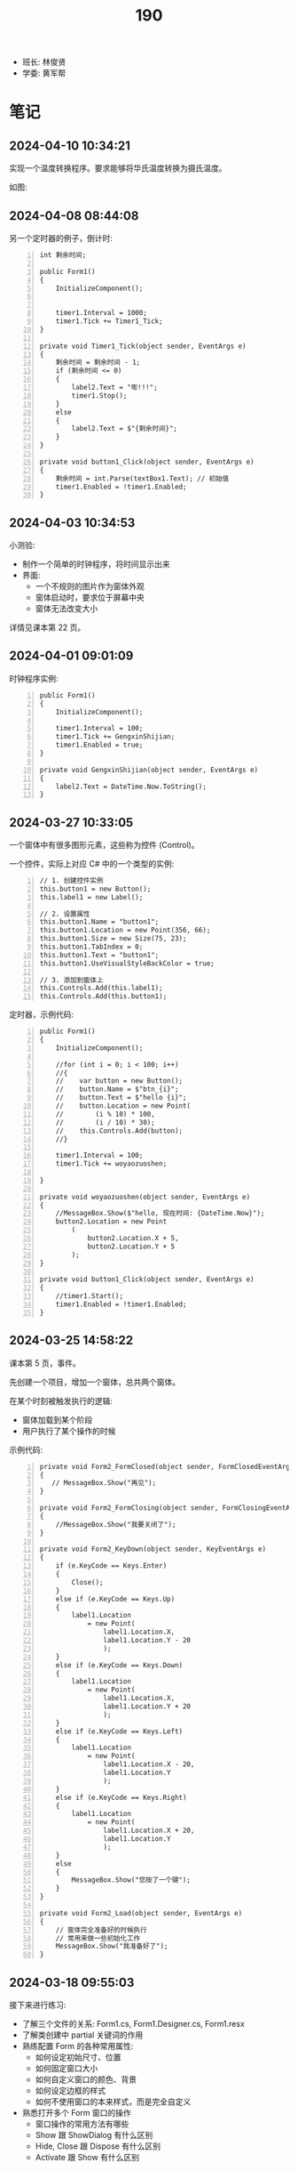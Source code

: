 #+TITLE: 190


- 班长: 林俊贤
- 学委: 黄军帮


* 笔记
** 2024-04-10 10:34:21
:PROPERTIES:
:ID:       20240410T105938.783101
:END:

实现一个温度转换程序。要求能够将华氏温度转换为摄氏温度。

如图:

[[file:img/oimg_20240410_103855.png]]


** 2024-04-08 08:44:08

另一个定时器的例子，倒计时:
#+begin_src csx -n
  int 剩余时间;

  public Form1()
  {
      InitializeComponent();


      timer1.Interval = 1000;
      timer1.Tick += Timer1_Tick;
  }

  private void Timer1_Tick(object sender, EventArgs e)
  {
      剩余时间 = 剩余时间 - 1;
      if (剩余时间 <= 0)
      {
          label2.Text = "嘭!!!";
          timer1.Stop();
      }
      else
      {
          label2.Text = $"{剩余时间}";
      }
  }

  private void button1_Click(object sender, EventArgs e)
  {
      剩余时间 = int.Parse(textBox1.Text); // 初始值
      timer1.Enabled = !timer1.Enabled;
  }
#+end_src

** 2024-04-03 10:34:53
:PROPERTIES:
:ID:       20240403T105336.671977
:END:

小测验:
- 制作一个简单的时钟程序，将时间显示出来
- 界面:
  + 一个不规则的图片作为窗体外观
  + 窗体启动时，要求位于屏幕中央
  + 窗体无法改变大小

详情见课本第 22 页。

** 2024-04-01 09:01:09

时钟程序实例:
#+begin_src csx -n
  public Form1()
  {
      InitializeComponent();

      timer1.Interval = 100;
      timer1.Tick += GengxinShijian;
      timer1.Enabled = true;
  }

  private void GengxinShijian(object sender, EventArgs e)
  {
      label2.Text = DateTime.Now.ToString();
  }
#+end_src

** 2024-03-27 10:33:05

一个窗体中有很多图形元素，这些称为控件 (Control)。

一个控件，实际上对应 C# 中的一个类型的实例:
#+begin_src csx -n
  // 1. 创建控件实例
  this.button1 = new Button();
  this.label1 = new Label();

  // 2. 设置属性
  this.button1.Name = "button1";
  this.button1.Location = new Point(356, 66);
  this.button1.Size = new Size(75, 23);
  this.button1.TabIndex = 0;
  this.button1.Text = "button1";
  this.button1.UseVisualStyleBackColor = true;

  // 3. 添加到窗体上
  this.Controls.Add(this.label1);
  this.Controls.Add(this.button1);
#+end_src

定时器，示例代码:
#+begin_src csx -n
  public Form1()
  {
      InitializeComponent();

      //for (int i = 0; i < 100; i++)
      //{
      //    var button = new Button();
      //    button.Name = $"btn_{i}";
      //    button.Text = $"hello {i}";
      //    button.Location = new Point(
      //        (i % 10) * 100,
      //        (i / 10) * 30);
      //    this.Controls.Add(button);
      //}

      timer1.Interval = 100;
      timer1.Tick += woyaozuoshen;

  }

  private void woyaozuoshen(object sender, EventArgs e)
  {
      //MessageBox.Show($"hello, 现在时间: {DateTime.Now}");
      button2.Location = new Point
          (
              button2.Location.X + 5,
              button2.Location.Y + 5
          );
  }

  private void button1_Click(object sender, EventArgs e)
  {
      //timer1.Start();
      timer1.Enabled = !timer1.Enabled;
  }
#+end_src

** 2024-03-25 14:58:22

课本第 5 页，事件。

先创建一个项目，增加一个窗体，总共两个窗体。

在某个时刻被触发执行的逻辑:
- 窗体加载到某个阶段
- 用户执行了某个操作的时候

示例代码:
#+begin_src csx -n
  private void Form2_FormClosed(object sender, FormClosedEventArgs e)
  {
     // MessageBox.Show("再见");
  }

  private void Form2_FormClosing(object sender, FormClosingEventArgs e)
  {
      //MessageBox.Show("我要关闭了");
  }

  private void Form2_KeyDown(object sender, KeyEventArgs e)
  {
      if (e.KeyCode == Keys.Enter)
      {
          Close();
      }
      else if (e.KeyCode == Keys.Up)
      {
          label1.Location
              = new Point(
                  label1.Location.X,
                  label1.Location.Y - 20
                  );
      }
      else if (e.KeyCode == Keys.Down)
      {
          label1.Location
              = new Point(
                  label1.Location.X,
                  label1.Location.Y + 20
                  );
      }
      else if (e.KeyCode == Keys.Left)
      {
          label1.Location
              = new Point(
                  label1.Location.X - 20,
                  label1.Location.Y
                  );
      }
      else if (e.KeyCode == Keys.Right)
      {
          label1.Location
              = new Point(
                  label1.Location.X + 20,
                  label1.Location.Y
                  );
      }
      else
      {
          MessageBox.Show("您按了一个键");
      }
  }

  private void Form2_Load(object sender, EventArgs e)
  {
      // 窗体完全准备好的时候执行
      // 常用来做一些初始化工作
      MessageBox.Show("我准备好了");
  }
#+end_src

** 2024-03-18 09:55:03

接下来进行练习:
- 了解三个文件的关系: Form1.cs, Form1.Designer.cs, Form1.resx
- 了解类创建中 partial 关键词的作用
- 熟练配置 Form 的各种常用属性:
  + 如何设定初始尺寸、位置
  + 如何固定窗口大小
  + 如何自定义窗口的颜色、背景
  + 如何设定边框的样式
  + 如何不使用窗口的本来样式，而是完全自定义
- 熟悉打开多个 Form 窗口的操作
  + 窗口操作的常用方法有哪些
  + Show 跟 ShowDialog 有什么区别
  + Hide, Close 跟 Dispose 有什么区别
  + Activate 跟 Show 有什么区别

** 2024-03-13 11:01:46

为 BMI 计算器增加身体状况的判断和显示。

{{{details(修改按钮的事件逻辑，大致改为如下)}}}
#+begin_src csx -n
  private void jsbtn_Click(object sender, EventArgs e)
  {
      double sg = double.Parse(sgbox.Text);
      double tz = double.Parse(tzbox.Text);

      double bmi = tz / (sg * sg);

      string stzk = null;
      if (bmi < 18.5)
      {
          stzk = "偏瘦";
      }
      else if (bmi < 24)
      {
          stzk = "正常";
      }
      else if (bmi < 28)
      {
          stzk = "过重";
      }
      else
      {
          stzk = "肥胖";
      }

      string jieguo = $"您的 BMI 为: {bmi}\n您的身体状况为: {stzk}";

      //MessageBox.Show(jieguo);

      jglabel.Text = jieguo;
  }
#+end_src
{{{details(/)}}}

** 2024-03-11 14:52:05

请大家保持安静，谢谢合作。

求取 BMI 的值。完善，添加身体状况。有什么问题吗？

有问题，现在提。

没人提，是不是就是没问题。没问题的话，没做完是什么原因？

刚才举手的就1个人？没时间，没心情做。如果没时间，我给时间。

好，我现在，再一次演示一下，怎么创建 Winform 应用。我把步骤再搞一遍。

保持安静，谢谢。

创建项目。

实现界面。

响应用户的动作。

[[file:img/oimg_20240311_150853.png]]

{{{details(参考代码)}}}

#+begin_src csharp -n
  double sg = double.Parse(sgbox.Text);
  double tz = double.Parse(tzbox.Text);
  double bmi = tz / (sg * sg);
  string jieguo = $"您的 BMI 为: {bmi}";

  MessageBox.Show(jieguo);

  jglabel.Text = jieguo;
#+end_src

{{{details(/)}}}

** 2024-03-11 08:30:00

Winform 项目，VS 界面:
- 界面设计器 (中间)
- 工具箱 （左边）
- 属性管理器 (右下)
- 解决方案管理器 (右上)

如果上述布局不是如上所说，或者是某些图标不见了:
1. 从菜单中的【视图】中找回
2. 从菜单中的【窗口-重置窗口布局】恢复成原样

对 *控件* 进行操控的方式:
1. 通过界面设计器，进行拖拖拽拽 (最简单，最直接) ✓
2. 通过属性管理器，进行调整 (细节) ✓
3. 在对应的代码文件中，直接编码实现 (优先级更高)

所谓的控件:
- 是对页面的某个元素的一种描述 (按钮、文字、窗口、进度条)
- 实际上对应的是 C# 中的一个类型 (class Button/Label/Form)
- 常见的一些控件:
  + Button 按钮
  + Label 文字
  + PictureBox 图片
  + TextBox 输入框
- 控件都有一个叫 name 的属性，它是唯一的，在代码中可以用它来引用这个控件的实例。
  建议为每个控件取一个合适的名字。
- 通过 =MessageBox.Show= 的方式，创建弹窗显示信息 (mbox TAB)

下一节:
- 复习本节所讲，多多练习
- 在界面上将身体状况的信息合理展示出来
- 注意纪律。有问题主动提问

** 2024-01-15 (寒假作业)

做一个求取 BMI 的控制台应用:
1. 首先，提示用户输入身高和体重 (=Console.ReadLine=)
2. 其次，根据用户输入的身高和体重，计算 BMI，并判定身体状态 (=if..else=)
3. 最后，输出给用户 (=Console.WriteLine=)
4. 进入第一步，循环 (=for/while=)

参考网站: https://cn.onlinebmicalculator.com/

其他:
- 如果有兴趣的同学，可以自行学习一下 Winform 应用的创建，尝试使用窗口的方式将这个功能实现一下



** 2024-01-15 (期末成绩)

# #+begin_src elisp :var tb=rs
#   (cl-loop for i in tb
#            for f1 = (let ((f (nth 2 i))) (if (numberp f) (- 101 f) (if (> (length f) 0) 70 70)))
#            for f2 = (let ((f (nth 3 i))) (if (numberp f) (- 101 f) (if (> (length f) 0) 70 60)))
#            for f3 = (let ((f (nth 4 i))) (if (numberp f) (- 101 f) (if (> (length f) 0) 70 60)))
#            collect (list 0 (nth 1 i) f1 f2 f3 (round (/ (+ f1 f2 f3) 3.0))))
# #+end_src

| No | Name  | Test1 | Test2 | Test3 | Final |
|----+-------+-------+-------+-------+-------|
|  1 | 甘成杰 |    99 |   100 |   100 |   100 |
|  2 | 刘鹏   |   100 |    94 |    97 |    97 |
|  3 | 吴淑豪 |    95 |    98 |    94 |    96 |
|  4 | 官名福 |    86 |    89 |    99 |    91 |
|  5 | 林俊贤 |    91 |    79 |    95 |    88 |
|  6 | 刘天宇 |    69 |    99 |    96 |    88 |
|  7 | 江金涛 |    72 |    96 |    93 |    87 |
|  8 | 肖毅良 |    77 |    72 |    98 |    82 |
|  9 | 邓义柏 |    93 |    91 |    60 |    81 |
| 10 | 刘金麓 |    94 |    87 |    60 |    80 |
| 11 | 黄锡东 |    90 |    88 |    60 |    79 |
| 12 | 李毅   |    89 |    82 |    60 |    77 |
| 13 | 陈宇川 |    85 |    85 |    60 |    77 |
| 14 | 江坤涛 |    97 |    70 |    60 |    76 |
| 15 | 杨富   |    98 |    70 |    60 |    76 |
| 16 | 梁炽勇 |    92 |    77 |    60 |    76 |
| 17 | 李进斌 |    88 |    80 |    60 |    76 |
| 18 | 程春平 |    96 |    70 |    60 |    75 |
| 19 | 杨耀嘉 |    87 |    78 |    60 |    75 |
| 20 | 王艺楠 |    81 |    83 |    60 |    75 |
| 21 | 盘泽强 |    80 |    86 |    60 |    75 |
| 22 | 王俊杰 |    74 |    92 |    60 |    75 |
| 23 | 陈翕   |    71 |    95 |    60 |    75 |
| 24 | 吴嘉城 |    68 |    97 |    60 |    75 |
| 25 | 曾翔   |    73 |    90 |    60 |    74 |
| 26 | 黄军帮 |    70 |    93 |    60 |    74 |
| 27 | 杜喆   |    84 |    75 |    60 |    73 |
| 28 | 李德致 |    79 |    81 |    60 |    73 |
| 29 | 罗秀洋 |    82 |    70 |    60 |    71 |
| 30 | 黄颜徽 |    83 |    70 |    60 |    71 |
| 31 | 曾宏燊 |    70 |    84 |    60 |    71 |
| 32 | 张明达 |    76 |    74 |    60 |    70 |
| 33 | 王上标 |    78 |    70 |    60 |    69 |
| 34 | 周远龙 |    75 |    73 |    60 |    69 |
| 35 | 符文财 |    70 |    76 |    60 |    69 |
| 36 | 韦代帅 |    70 |    70 |    60 |    67 |
| 37 | 谢鹤鸣 |    70 |    70 |    60 |    67 |
| 38 | 邓炜祺 |    70 |    70 |    60 |    67 |
| 39 | 郭小龙 |    70 |    70 |    60 |    67 |
| 40 | 刘仁杰 |    70 |    70 |    60 |    67 |
| 41 | 左亮   |    70 |    70 |    60 |    67 |
| 42 | 车斌涛 |    70 |    70 |    60 |    67 |
| 43 | 周枫   |    70 |    70 |    60 |    67 |
| 44 | 何锦晖 |    70 |    71 |    60 |    67 |
| 45 | 夏志豪 |    67 |    70 |    60 |    66 |
| 46 | 林显诚 |    66 |    70 |    60 |    65 |
| 47 | 肖峰   |    70 |    60 |    60 |    63 |
| 48 | 魏坤   |    70 |    60 |    60 |    63 |
| 49 | 黄萧   |    70 |    60 |    60 |    63 |

** 2023-12-28 (任务)
:PROPERTIES:
:ID:       20240311T094931.791352
:END:

使用控制台实现点名的功能。

[列出所有名字 - 喊名字 - 回车 - 下一个名字 - 循环 - 点名结束]

** 2023-10-30 (任务)
:PROPERTIES:
:ID:       20240311T094909.989622
:END:

创建类 Device，描述设备的基本信息并添加基本控制

** 2023-09-07 (任务)
:PROPERTIES:
:ID:       20240311T094631.484054
:END:

01-张三.txt, 创建源文件、编写代码、编译、运行

* 任务结果

#+NAME: rs
| G | 姓名   | [[id:20240403T105336.671977][2024-04-03]] | [[id:20240410T105938.783101][2024-04-10]] |
|---+-------+------------+------------|
| 2 | 林俊贤 |          4 |          1 |
| 6 | 吴淑豪 |          1 |          2 |
| 6 | 吴嘉城 |          2 |          3 |
| 3 | 官名福 |          5 |          4 |
| 1 | 杨富   |            |          5 |
| 6 | 陈翕   |            |          6 |
| 6 | 江金涛 |          3 |          7 |
| 4 | 邓义柏 |            |          8 |
| 4 | 杨耀嘉 |         11 |          9 |
| 5 | 刘金麓 |            |         10 |
| 5 | 曾宏燊 |            |         11 |
| 3 | 梁炽勇 |         10 |         12 |
| 2 | 甘成杰 |          7 |         13 |
| 2 | 黄颜徽 |            |         14 |
| 1 | 江坤涛 |            |         15 |
| 6 | 王俊杰 |            |         16 |
| 6 | 曾翔   |          6 |         17 |
| 5 | 李德致 |            |         18 |
| 6 | 黄军帮 |            |         19 |
| 4 | 符文财 |            |         20 |
| 5 | 黄锡东 |            |         21 |
| 5 | 周枫   |            |         22 |
| 6 | 肖毅良 |            |         23 |
| 3 | 张明达 |            |         24 |
| 3 | 陈宇川 |            |         25 |
| 4 | 盘泽强 |            |         26 |
| 5 | 周远龙 |            |         27 |
| 4 | 何锦晖 |            |         28 |
| 5 | 王上标 |            |         29 |
| 2 | 刘鹏   |          9 |         30 |
| 5 | 李毅   |            |         31 |
| 3 | 邓炜祺 |            |         32 |
| 2 | 刘天宇 |          8 |            |
| 5 | 王艺楠 |            |            |
| 4 | 李进斌 |            |            |
| 2 | 杜喆   |            |            |
| 1 | 程春平 |            |            |
| 1 | 夏志豪 |            |            |
| 1 | 韦代帅 |            |            |
| 2 | 林显诚 |            |            |
| 3 | 谢鹤鸣 |            |            |
| 3 | 郭小龙 |            |            |
| 3 | 刘仁杰 |            |            |
| 4 | 罗秀洋 |            |            |
| 4 | 左亮   |            |            |
| 4 | 车斌涛 |            |            |
| 2 | 肖峰   |            |            |
| 3 | 魏坤   |            |            |
| 6 | 黄萧   |            |            |





{{{details(history scores)}}}
#+NAME: rs
| G | 姓名   | [[id:20240311T094631.484054][2023-09-07]] | [[id:20240311T094909.989622][2023-10-30]] | [[id:20240311T094931.791352][2023-12-28]] |
|---+-------+------------+------------+------------|
| 2 | 甘成杰 |          2 |          1 |          1 |
| 3 | 官名福 |         15 |         12 |          2 |
| 6 | 肖毅良 |         24 |         29 |          3 |
| 2 | 刘鹏   |          1 |          7 |          4 |
| 2 | 刘天宇 |         32 |          2 |          5 |
| 2 | 林俊贤 |         10 |         22 |          6 |
| 6 | 吴淑豪 |          6 |          3 |          7 |
| 6 | 江金涛 |         29 |          5 |          8 |
| 6 | 吴嘉城 |         33 |          4 |            |
| 6 | 陈翕   |         30 |          6 |            |
| 6 | 黄军帮 |         31 |          8 |            |
| 6 | 王俊杰 |         27 |          9 |            |
| 4 | 邓义柏 |          8 |         10 |            |
| 6 | 曾翔   |         28 |         11 |            |
| 5 | 黄锡东 |         11 |         13 |            |
| 5 | 刘金麓 |          7 |         14 |            |
| 4 | 盘泽强 |         21 |         15 |            |
| 3 | 陈宇川 |         16 |         16 |            |
| 5 | 曾宏燊 |          - |         17 |            |
| 5 | 王艺楠 |         20 |         18 |            |
| 5 | 李毅   |         12 |         19 |            |
| 5 | 李德致 |         22 |         20 |            |
| 4 | 李进斌 |         13 |         21 |            |
| 4 | 杨耀嘉 |         14 |         23 |            |
| 3 | 梁炽勇 |          9 |         24 |            |
| 4 | 符文财 |          - |         25 |            |
| 2 | 杜喆   |         17 |         26 |            |
| 3 | 张明达 |         25 |         27 |            |
| 5 | 周远龙 |         26 |         28 |            |
| 4 | 何锦晖 |          - |         30 |            |
| 1 | 杨富   |          3 |          - |            |
| 1 | 江坤涛 |          4 |          - |            |
| 1 | 程春平 |          5 |          - |            |
| 1 | 夏志豪 |         34 |          - |            |
| 1 | 韦代帅 |          - |          - |            |
| 2 | 黄颜徽 |         18 |          - |            |
| 2 | 林显诚 |         35 |          - |            |
| 3 | 谢鹤鸣 |          - |          - |            |
| 3 | 邓炜祺 |          - |          - |            |
| 3 | 郭小龙 |          - |          - |            |
| 3 | 刘仁杰 |            |          - |            |
| 4 | 罗秀洋 |         19 |          - |            |
| 4 | 左亮   |          - |          - |            |
| 4 | 车斌涛 |          - |          - |            |
| 5 | 王上标 |         23 |          - |            |
| 5 | 周枫   |          - |          - |            |
| 2 | 肖峰   |          - |            |            |
| 3 | 魏坤   |          - |            |            |
| 6 | 黄萧   |            |            |            |
{{{details(/)}}}
